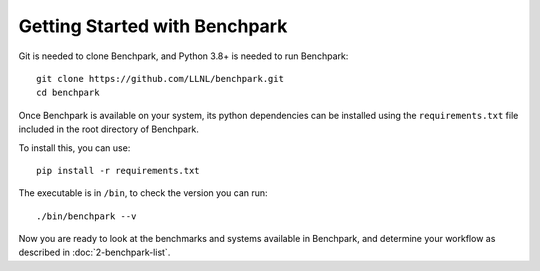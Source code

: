 .. Copyright 2023 Lawrence Livermore National Security, LLC and other
   Benchpark Project Developers. See the top-level COPYRIGHT file for details.

   SPDX-License-Identifier: Apache-2.0

==============================
Getting Started with Benchpark
==============================

Git is needed to clone Benchpark, and Python 3.8+ is needed to run Benchpark::

    git clone https://github.com/LLNL/benchpark.git
    cd benchpark

Once Benchpark is available on your system, its python dependencies can be
installed using the ``requirements.txt`` file included in the root directory of
Benchpark.

To install this, you can use::

    pip install -r requirements.txt

The executable is in ``/bin``, to check the version you can run:: 

    ./bin/benchpark --v

Now you are ready to look at the benchmarks and systems available in Benchpark, 
and determine your workflow as described in :doc:`2-benchpark-list`.
